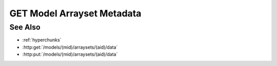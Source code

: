 GET Model Arrayset Metadata
===========================

.. http:get:: /models/(mid)/arraysets/(aid)/metadata

  Used to retrieve metadata and statistics for an arrayset artifact - a
  collection of dense, multidimensional darray objects.  A darray is a dense,
  multi-dimensional, multi-attribute array, suitable for storage of arbitrarily-large
  data.

  The metadata for a single darray includes the name, type, half-open range of
  coordinate values, and shape for each dimension in the array, plus the name
  and type of each attribute.

  Statistics can be retrieved for individual darray attributes, and include
  minimum and maximum values, plus a count of unique values for an attribute.
  Although statistics are cached, retrieving them may be an extremely expensive
  operation, since they involve full scans through their respective attributes.
  Because of this, callers are encouraged to retrieve statistics only when
  needed.

  GET Model Arrayset Metadata can be called in two ways: without any query
  string, it will return an array containing metadata for every array in the
  arrayset, without any statistics.  Using the `arrays` argument, the caller
  can request metadata for an explicit list of arrays.  The `statistics`
  argument is used to request statistics for an explicit list of array
  attributes.  The `unique` argument is used to request unique values for an
  explicit list of array attributes.  The three arguments can be combined to
  retrieve arbitrary combinations of array metadata and attribute statistics in
  a single request.

  :param mid: Unique model identifier.
  :type mid: string

  :param aid: Arrayset artifact id.
  :type aid: string

  :query arrays: Optional, retrieve array metadata for a set of arrays specified in :ref:`hyperchunks` format.  Note that only the array part of the hyperchunk is used in this case - attributes and hyperslices, if provided, are ignored.
  :query statistics: Optional, retrive statistics for a set of array attributes specified in :ref:`hyperchunks` format.  Note that only the array and attribute parts of the hyperchunk is used in this case - hyperslices, if provided, are ignored.
  :query unique: Optional, retrieve unique values for a set of array attributes specified in :ref:`hyperchunks` format.  Note that you must provide a full hyperchunk with array, attribute, and hyperslice(s), and that the hyperslice(s) refer to ranges of unique values, not ranges of attribute values.  So a hyperchunk `0/1/:100` means "return the first 100 unique values in array 0, attribute 1".

  :responseheader Content-Type: application/json

  **Simple Request**

  .. sourcecode:: http

    GET /models/e97077e27af141d6a06f17c9eed6c17a/arraysets/canonical-variables/metadata HTTP/1.1
    Host: localhost:8092
    Authorization: Basic c2x5Y2F0OnNseWNhdA==
    Accept-Encoding: gzip, deflate, compress
    Accept: application/json
    User-Agent: python-requests/1.2.0 CPython/2.7.3 Linux/2.6.32-358.6.2.el6.x86_64

  **Simple Response**

  .. sourcecode:: http

    HTTP/1.1 200 OK
    Date: Tue, 11 Jun 2013 19:00:50 GMT
    Content-Length: 195
    Content-Type: application/json
    Server: CherryPy/3.2.2

    [
      {
        "index": 0,
        "attributes":
        [
          {"type": "float64", "name": "correlation"}
        ],
        "dimensions":
        [
          {"end": 3, "begin": 0, "type": "int64", "name": "component"},
          {"end": 5, "begin": 0, "type": "int64", "name": "input"}
        ],
        "shape":
        [
          3, 5
        ],
      }
    ]

  **Complex Request**

  .. sourcecode:: http

    GET /models/e97077e27af141d6a06f17c9eed6c17a/arraysets/foo/metadata?arrays=0%3b1&statistics=0/0%3b0/1 HTTP/1.1
    Host: localhost:8092
    Authorization: Basic c2x5Y2F0OnNseWNhdA==
    Accept-Encoding: gzip, deflate, compress
    Accept: application/json
    User-Agent: python-requests/1.2.0 CPython/2.7.3 Linux/2.6.32-358.6.2.el6.x86_64

  **Complex Response**

  .. sourcecode:: http

    HTTP/1.1 200 OK
    Date: Tue, 11 Jun 2013 19:00:50 GMT
    Content-Length: 195
    Content-Type: application/json
    Server: CherryPy/3.2.2

    {
      "arrays":
      [
        {
          "index": 0,
          "attributes":
          [
            {"type": "float64", "name": "weight"}
            {"type": "string", "name": "animal"}
          ],
          "dimensions":
          [
            {"end": 10, "begin": 0, "type": "int64", "name": "i"},
          ],
          "shape":
          [
            10,
          ],
        },
        {
          "index": 1,
          "attributes":
          [
            {"type": "float64", "name": "c"}
            {"type": "float64", "name": "d"}
          ],
          "dimensions":
          [
            {"end": 10, "begin": 0, "type": "int64", "name": "i"},
          ],
          "shape":
          [
            10,
          ],
        }
      ],
      "statistics":
      [
        {
          "array": 0,
          "attribute": 0,
          "min": 0.1,
          "max": 1237.3,
          "unique": 3704,
        },
        {
          "array": 0,
          "attribute": 1,
          "min": "aardvark",
          "max": "zebra",
          "unique": 4,
        }
      ]
    }

See Also
--------

- :ref:`hyperchunks`
- :http:get:`/models/(mid)/arraysets/(aid)/data`
- :http:put:`/models/(mid)/arraysets/(aid)/data`

